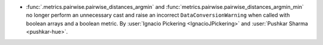 - :func:`.metrics.pairwise.pairwise_distances_argmin` and
  :func:`metrics.pairwise.pairwise_distances_argmin_min` no longer
  perform an unnecessary cast and raise an incorrect ``DataConversionWarning``
  when called with boolean arrays and a boolean metric. By :user:`Ignacio Pickering <IgnacioJPickering>` and
  :user:`Pushkar Sharma <pushkar-hue>`.
